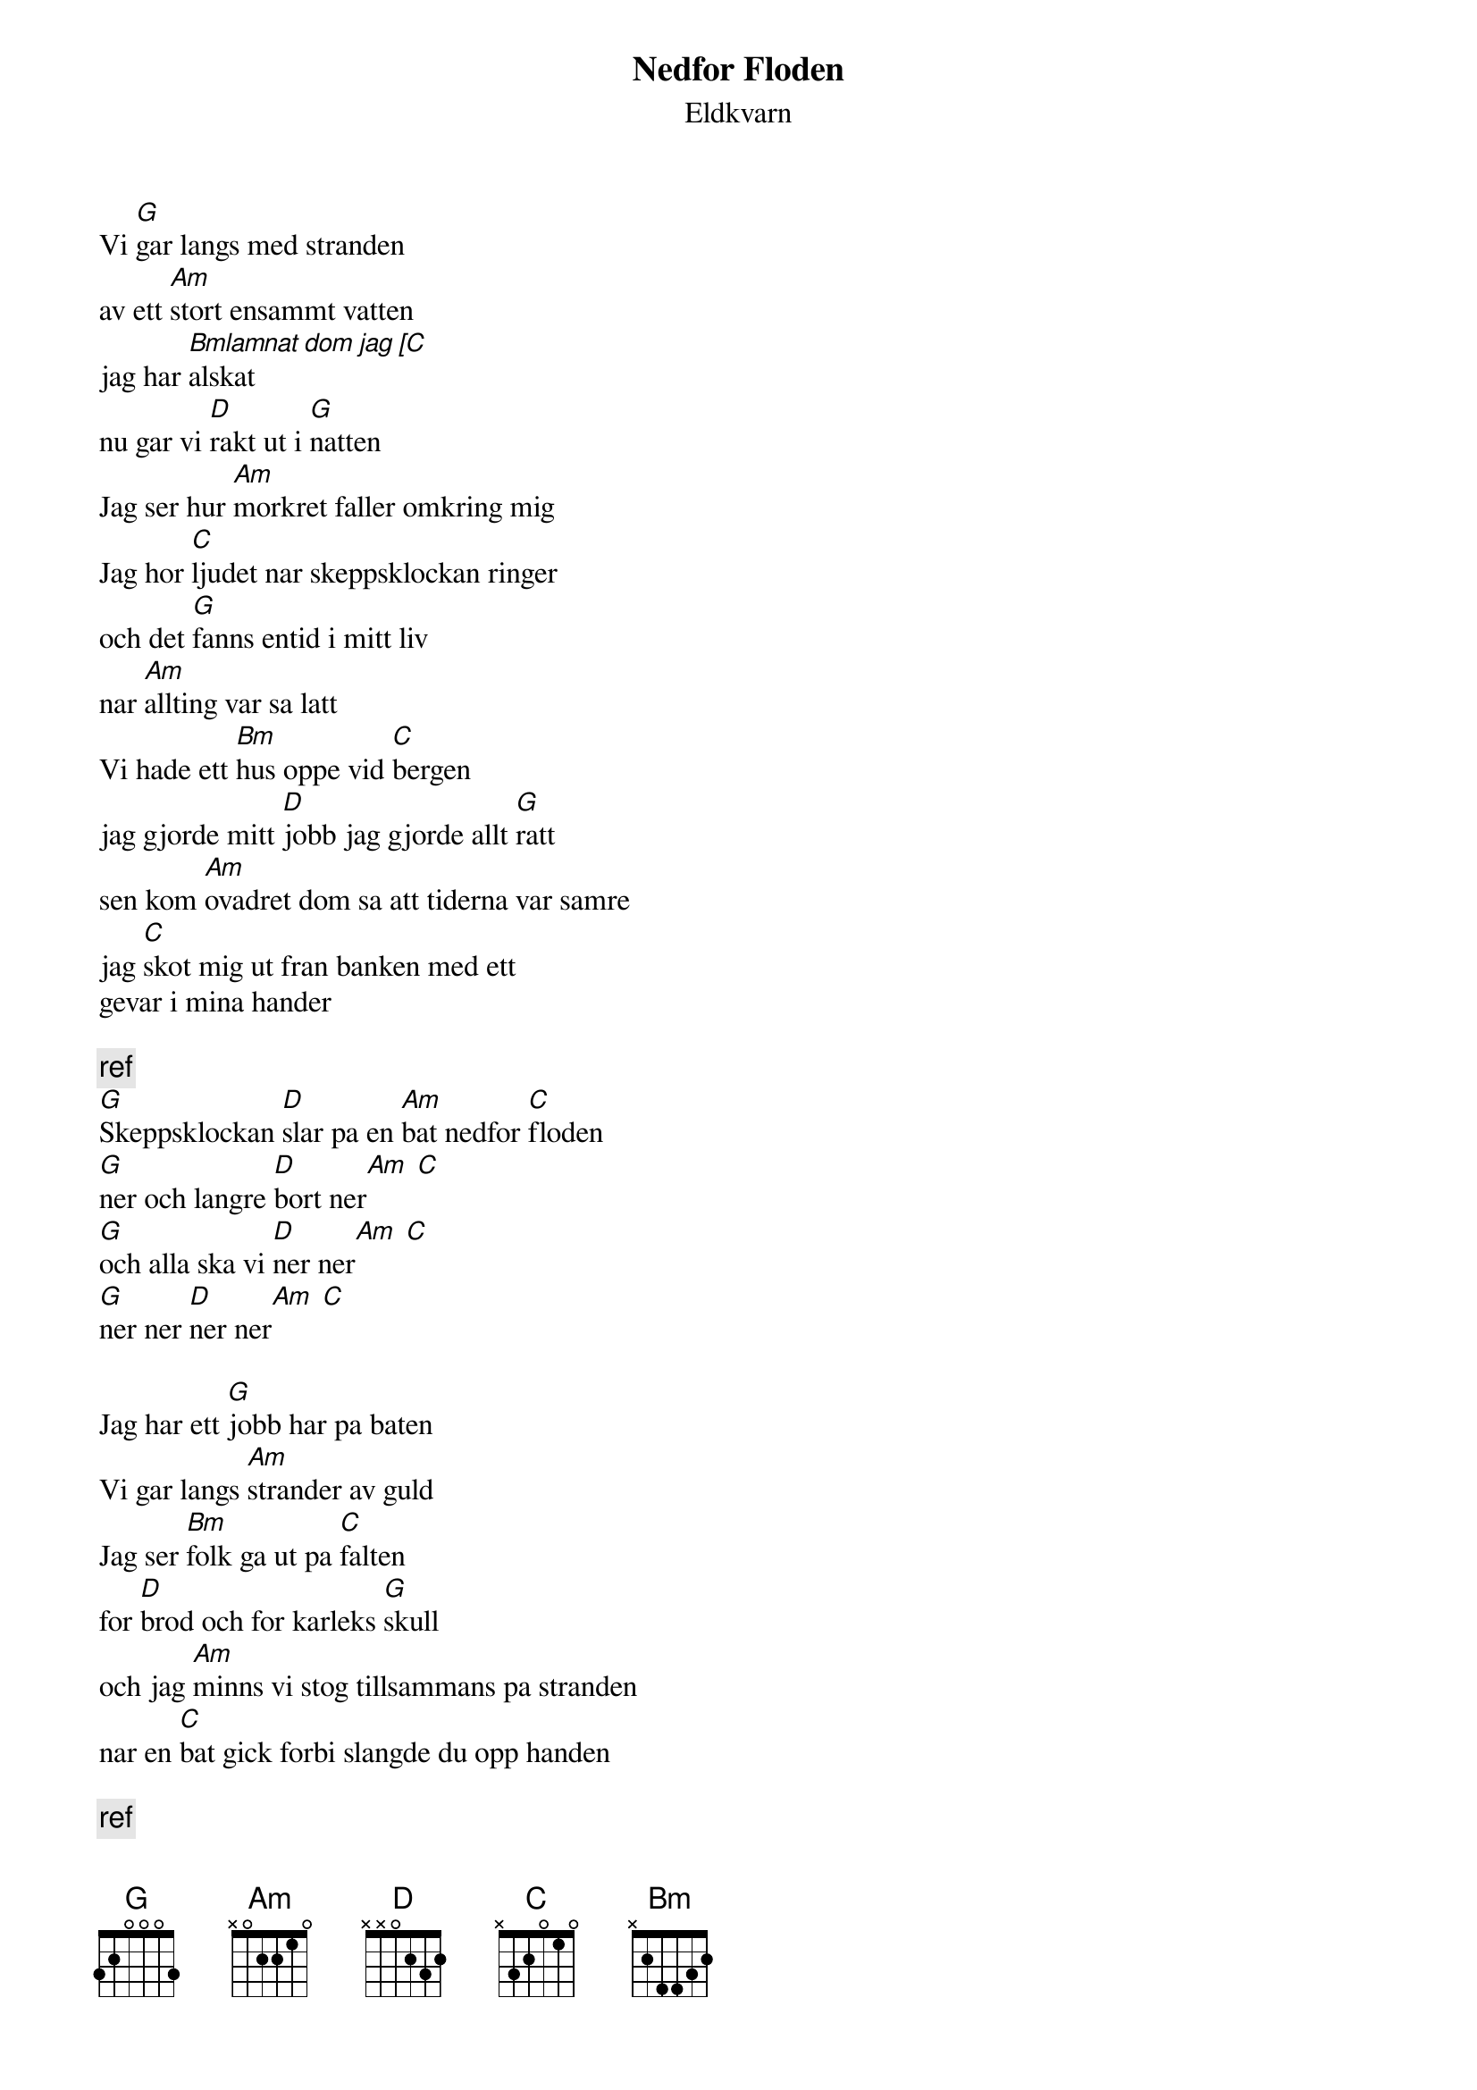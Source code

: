 # From:    de4frewe@ITU.LiU.SE (WESTBERG FREDRIK)
{t: Nedfor Floden}
{st: Eldkvarn}

Vi [G]gar langs med stranden
av ett [Am]stort ensammt vatten
jag har [Bmlamnat dom jag [C]alskat
nu gar vi [D]rakt ut i [G]natten
Jag ser hur [Am]morkret faller omkring mig
Jag hor [C]ljudet nar skeppsklockan ringer
och det [G]fanns entid i mitt liv
nar [Am]allting var sa latt
Vi hade ett [Bm]hus oppe vid [C]bergen
jag gjorde mitt [D]jobb jag gjorde allt [G]ratt
sen kom [Am]ovadret dom sa att tiderna var samre
jag [C]skot mig ut fran banken med ett 
gevar i mina hander

{c:ref}
[G]Skeppsklockan [D]slar pa en [Am]bat nedfor [C]floden
[G]ner och langre [D]bort ner[Am] [C]
[G]och alla ska vi [D]ner ner[Am] [C]
[G]ner ner [D]ner ner[Am] [C]

Jag har ett [G]jobb har pa baten
Vi gar langs [Am]strander av guld 
Jag ser [Bm]folk ga ut pa [C]falten
for [D]brod och for karleks [G]skull
och jag [Am]minns vi stog tillsammans pa stranden
nar en [C]bat gick forbi slangde du opp handen

{c:ref}

Jag holl dig i mina armar
Varlden var vaer du ville bli kysst
Nu ar varje slag av mitt hjarta
som ett eko av allt jag mist
det finns ett hjarta har ute
fyllt till bredden av tarar
snart kom floden upp som ett verk av daerar
Jag ser nedlaggda fabriker
jag ser land dar manniskor bor
tomma hus och ode gardar
jag hor sanger vid staden port
En sang ett eko ifran lange sen
Vi ar alla pa floden och det ar lang vag hem

{c:ref}
